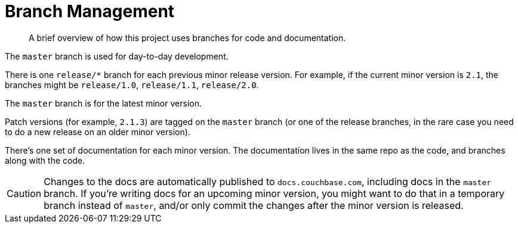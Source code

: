 = Branch Management

[abstract]
A brief overview of how this project uses branches for code and documentation.

The `master` branch is used for day-to-day development.

There is one `release/*` branch for each previous minor release version.
For example, if the current minor version is `2.1`, the branches might be `release/1.0`, `release/1.1`, `release/2.0`.

The `master` branch is for the latest minor version.

Patch versions (for example, `2.1.3`) are tagged on the `master` branch (or one of the release branches, in the rare case you need to do a new release on an older minor version).

There's one set of documentation for each minor version.
The documentation lives in the same repo as the code, and branches along with the code.

CAUTION: Changes to the docs are automatically published to `docs.couchbase.com`, including docs in the `master` branch.
If you're writing docs for an upcoming minor version, you might want to do that in a temporary branch instead of `master`, and/or only commit the changes after the minor version is released.



